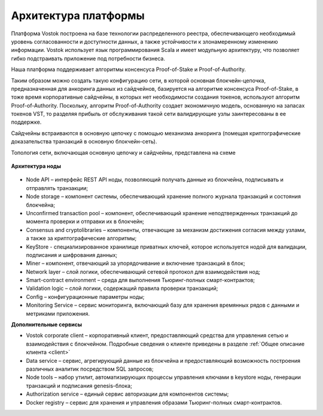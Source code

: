 Архитектура платформы
========================================

Платформа Vostok построена на базе технологии распределенного реестра, обеспечивающего необходимый уровень согласованности и доступности данных, а также устойчивости к злонамеренному изменению информации.
Vostok использует язык программирования Scala и имеет модульную архитектуру, что позволяет гибко подстраивать приложение под потребности бизнеса.

Наша платформа поддерживает алгоритмы консенсуса Proof-of-Stake и Proof-of-Authority. 

Таким образом можно создать такую конфигурацию сети, в которой основная блокчейн-цепочка, предназначенная для анкоринга данных из сайдчейнов, базируется на алгоритме консенсуса Proof-of-Stake, в тоже время корпоративные сайдчейны, в которых нет необходимости создания токенов, используют алгоритм Proof-of-Authority. Поскольку, алгоритм Proof-of-Authority создает экономичную модель, основанную на запасах токенов VST, то разделяя прибыль от обслуживания такой сети валидирующие узлы заинтересованы в ее поддержке.

Сайдчейны встраиваются в основную цепочку с помощью механизма анкоринга (помещая криптографические доказательства транзакций в основную блокчейн-сеть).

Топология сети, включающая основную цепочку и сайдчейны, представлена на схеме 
 
 .. image:: img/architecture-sidechains.png

**Архитектура ноды**
 
 .. image:: img/architecture-node-1.png

- Node API – интерфейс REST API ноды, позволяющий получать данные из блокчейна, подписывать и отправлять транзакции;
- Node storage – компонент системы, обеспечивающий хранение полного журнала транзакций и состояния блокчейна;
- Unconfirmed transaction pool – компонент, обеспечивающий хранение неподтвержденных транзакций до момента проверки и отправки их в блокчейн;
- Consensus and cryptolibraries – компоненты, отвечающие за механизм достижения согласия между узлами, а также за криптографические алгоритмы;
- KeyStore - специализированное хранилище приватных ключей, которое используется нодой для валидации, подписания и шифрования данных;
- Miner – компонент, отвечающий за упорядочивание и включение транзакций в блок;
- Network layer – слой логики, обеспечивающий сетевой протокол для взаимодействия нод;
- Smart-contract environment – среда для выполнения Тьюринг-полных смарт-контрактов;
- Validation logic – слой логики, содержащий правила проверки транзакций;
- Config – конфигурационные параметры ноды;
- Monitoring Service – сервис мониторинга, включающий базу для хранения времянных рядов с данными и метриками приложения.

**Дополнительные сервисы**

.. image:: img/architecture-client-1.png
 
- Vostok corporate client – корпоративный клиент, предоставляющий средства для управления сетью и взаимодействия с блокчейном. Подробные сведения о клиенте приведены в разделе :ref:`Общее описание клиента <client>`
- Data service – сервис, агрегирующий данные из блокчейна и предоставляющий возможность построения различных аналитик посредством SQL запросов;
- Node tools – набор утилит, автоматизирующих процессы управления ключами в keystore ноды, генерации транзакций и подписания genesis-блока;
- Authorization service – единый сервис авторизации для компонентов системы;
- Docker registry – сервис для хранения и управления образами Тьюринг-полных смарт-контрактов.